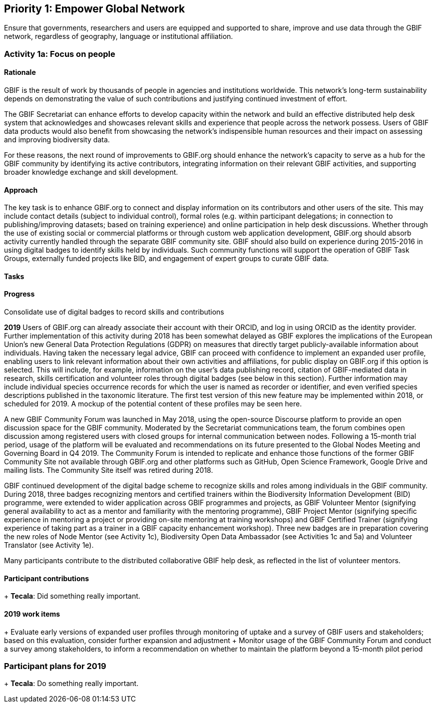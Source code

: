== Priority 1: Empower Global Network

****
Ensure that governments, researchers and users are equipped and supported to share, improve and use data through the GBIF network, regardless of geography, language or institutional affiliation.
****

=== Activity 1a: Focus on people

==== Rationale

GBIF is the result of work by thousands of people in agencies and institutions worldwide. This network’s long-term sustainability depends on demonstrating the value of such contributions and justifying continued investment of effort.

The GBIF Secretariat can enhance efforts to develop capacity within the network and build an effective distributed help desk system that acknowledges and showcases relevant skills and experience that people across the network possess. Users of GBIF data products would also benefit from showcasing the network’s indispensible human resources and their impact on assessing and improving biodiversity data.

For these reasons, the next round of improvements to GBIF.org should enhance the network’s capacity to serve as a hub for the GBIF community by identifying its active contributors, integrating information on their relevant GBIF activities, and supporting broader knowledge exchange and skill development.

==== Approach

The key task is to enhance GBIF.org to connect and display information on its contributors and other users of the site. This may include contact details (subject to individual control), formal roles (e.g. within participant delegations; in connection to publishing/improving datasets; based on training experience) and online participation in help desk discussions. Whether through the use of existing social or commercial platforms or through custom web application development, GBIF.org should absorb activity currently handled through the separate GBIF community site. GBIF should also build on experience during 2015-2016 in using digital badges to identify skills held by individuals. Such community functions will support the operation of GBIF Task Groups, externally funded projects like BID, and engagement of expert groups to curate GBIF data.

==== Tasks

.Develop mechanisms to support and reflect the skills, expertise and experience of individual and organizational contributions to the GBIF network (including revision of identity management system and integration of ORCID identifiers)

.Consolidate use of digital badges to record skills and contributions

==== Progress

*2019*
Users of GBIF.org can already associate their account with their ORCID, and log in using ORCID as the identity provider. Further implementation of this activity during 2018 has been somewhat delayed as GBIF explores the implications of the European Union’s new General Data Protection Regulations (GDPR) on measures that directly target publicly-available information about individuals. Having taken the necessary legal advice, GBIF can proceed with confidence to implement an expanded user profile, enabling users to link relevant information about their own activities and affiliations, for public display on GBIF.org if this option is selected. This will include, for example, information on the user’s data publishing record, citation of GBIF-mediated data in research, skills certification and volunteer roles through digital badges (see below in this section). Further information may include individual species occurrence records for which the user is named as recorder or identifier, and even verified species descriptions published in the taxonomic literature. The first test version of this new feature may be implemented within 2018, or scheduled for 2019. A mockup of the potential content of these profiles may be seen here.

A new GBIF Community Forum was launched in May 2018, using the open-source Discourse platform to provide an open discussion space for the GBIF community. Moderated by the Secretariat communications team, the forum combines open discussion among registered users with closed groups for internal communication between nodes. Following a 15-month trial period, usage of the platform will be evaluated and recommendations on its future presented to the Global Nodes Meeting and Governing Board in Q4 2019. The Community Forum is intended to replicate and enhance those functions of the former GBIF Community Site not available through GBIF.org and other platforms such as GitHub, Open Science Framework, Google Drive and mailing lists. The Community Site itself was retired during 2018.

GBIF continued development of the digital badge scheme to recognize skills and roles among individuals in the GBIF community. During 2018, three badges recognizing mentors and certified trainers within the Biodiversity Information Development (BID) programme, were extended to wider application across GBIF programmes and projects, as GBIF Volunteer Mentor (signifying general availability to act as a mentor and familiarity with the mentoring programme), GBIF Project Mentor (signifying specific experience in mentoring a project or providing on-site mentoring at training workshops) and GBIF Certified Trainer (signifying experience of taking part as a trainer in a GBIF capacity enhancement workshop). Three new badges are in preparation covering the new roles of Node Mentor (see Activity 1c), Biodiversity Open Data Ambassador (see Activities 1c and 5a) and Volunteer Translator (see Activity 1e).

Many participants contribute to the distributed collaborative GBIF help desk, as reflected in the list of volunteer mentors.

==== Participant contributions

+ *Tecala*: Did something really important.

==== 2019 work items

+ Evaluate early versions of expanded user profiles through monitoring of uptake and a survey of GBIF users and stakeholders; based on this evaluation, consider further expansion and adjustment
+ Monitor usage of the GBIF Community Forum and conduct a survey among stakeholders, to inform a recommendation on whether to maintain the platform beyond a 15-month pilot period

=== Participant plans for 2019

+ *Tecala*: Do something really important.
